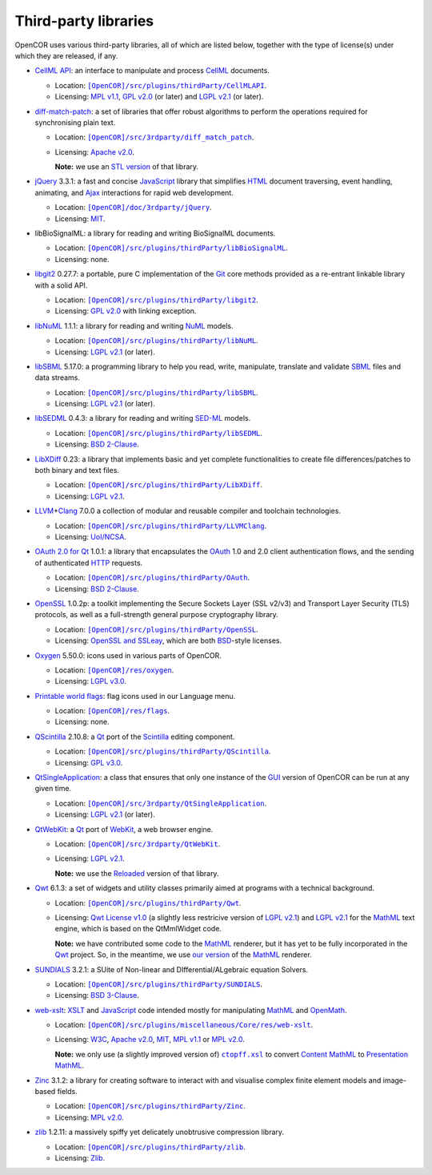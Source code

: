 .. _thirdPartyLibraries:

=======================
 Third-party libraries
=======================

OpenCOR uses various third-party libraries, all of which are listed below, together with the type of license(s) under which they are released, if any.

- `CellML API <https://github.com/cellmlapi/cellml-api/>`__: an interface to manipulate and process `CellML <https://www.cellml.org/>`__ documents.

  - Location: |CellMLAPI|_.
  - Licensing: `MPL v1.1 <https://opensource.org/licenses/MPL-1.1>`__, `GPL v2.0 <https://opensource.org/licenses/GPL-2.0>`__ (or later) and `LGPL v2.1 <https://opensource.org/licenses/LGPL-2.1>`__ (or later).

  .. |CellMLAPI| replace:: ``[OpenCOR]/src/plugins/thirdParty/CellMLAPI``
  .. _CellMLAPI: https://github.com/opencor/opencor/tree/master/src/plugins/thirdParty/CellMLAPI

- `diff-match-patch <https://code.google.com/p/google-diff-match-patch/>`__: a set of libraries that offer robust algorithms to perform the operations required for synchronising plain text.

  - Location: |diff-match-patchSoftware|_.
  - Licensing: `Apache v2.0 <https://opensource.org/licenses/Apache-2.0>`__.

    **Note:** we use an `STL version <https://github.com/leutloff/diff-match-patch-cpp-stl>`__ of that library.

  .. |diff-match-patchSoftware| replace:: ``[OpenCOR]/src/3rdparty/diff_match_patch``
  .. _diff-match-patchSoftware: https://github.com/opencor/opencor/tree/master/src/3rdparty/diff_match_patch

- `jQuery <https://jquery.com/>`__ 3.3.1: a fast and concise `JavaScript <https://en.wikipedia.org/wiki/JavaScript>`__ library that simplifies `HTML <https://www.w3.org/html/>`__ document traversing, event handling, animating, and `Ajax <https://en.wikipedia.org/wiki/Ajax_(programming)>`__ interactions for rapid web development.

  - Location: |jQuerySoftware|_.
  - Licensing: `MIT <https://opensource.org/licenses/MIT>`__.

  .. |jQuerySoftware| replace:: ``[OpenCOR]/doc/3rdparty/jQuery``
  .. _jQuerySoftware: https://github.com/opencor/opencor/tree/master/doc/3rdparty/jQuery

- libBioSignalML: a library for reading and writing BioSignalML documents.

  - Location: |libBioSignalML|_.
  - Licensing: none.

  .. |libBioSignalML| replace:: ``[OpenCOR]/src/plugins/thirdParty/libBioSignalML``
  .. _libBioSignalML: https://github.com/opencor/opencor/tree/master/src/plugins/thirdParty/libBioSignalML

- `libgit2 <https://libgit2.github.com/>`__ 0.27.7: a portable, pure C implementation of the `Git <https://git-scm.com/>`__ core methods provided as a re-entrant linkable library with a solid API.

  - Location: |libgit2Software|_.
  - Licensing: `GPL v2.0 <https://opensource.org/licenses/GPL-2.0>`__ with linking exception.

  .. |libgit2Software| replace:: ``[OpenCOR]/src/plugins/thirdParty/libgit2``
  .. _libgit2Software: https://github.com/opencor/opencor/tree/master/src/plugins/thirdParty/libgit2

- `libNuML <https://github.com/NuML/NuML/>`__ 1.1.1: a library for reading and writing `NuML <https://github.com/NuML/NuML/>`__ models.

  - Location: |libNuML|_.
  - Licensing: `LGPL v2.1 <https://opensource.org/licenses/LGPL-2.1>`__ (or later).

  .. |libNuML| replace:: ``[OpenCOR]/src/plugins/thirdParty/libNuML``
  .. _libNuML: https://github.com/opencor/opencor/tree/master/src/plugins/thirdParty/libNuML

- `libSBML <http://sbml.org/Software/libSBML/>`__ 5.17.0: a programming library to help you read, write, manipulate, translate and validate `SBML <http://www.sbml.org/>`__ files and data streams.

  - Location: |libSBML|_.
  - Licensing: `LGPL v2.1 <https://opensource.org/licenses/LGPL-2.1>`__ (or later).

  .. |libSBML| replace:: ``[OpenCOR]/src/plugins/thirdParty/libSBML``
  .. _libSBML: https://github.com/opencor/opencor/tree/master/src/plugins/thirdParty/libSBML

- `libSEDML <https://github.com/fbergmann/libSEDML/>`__ 0.4.3: a library for reading and writing `SED-ML <http://www.sed-ml.org/>`__ models.

  - Location: |libSEDML|_.
  - Licensing: `BSD 2-Clause <https://opensource.org/licenses/BSD-2-Clause>`__.

  .. |libSEDML| replace:: ``[OpenCOR]/src/plugins/thirdParty/libSEDML``
  .. _libSEDML: https://github.com/opencor/opencor/tree/master/src/plugins/thirdParty/libSEDML

- `LibXDiff <http://www.xmailserver.org/xdiff-lib.html>`__ 0.23: a library that implements basic and yet complete functionalities to create file differences/patches to both binary and text files.

  - Location: |LibXDiffSoftware|_.
  - Licensing: `LGPL v2.1 <https://opensource.org/licenses/LGPL-2.1>`__.

  .. |LibXDiffSoftware| replace:: ``[OpenCOR]/src/plugins/thirdParty/LibXDiff``
  .. _LibXDiffSoftware: https://github.com/opencor/opencor/tree/master/src/plugins/thirdParty/LibXDiff

- `LLVM <http://www.llvm.org/>`__\ +\ `Clang <http://clang.llvm.org/>`__ 7.0.0 a collection of modular and reusable compiler and toolchain technologies.

  - Location: |LLVM+ClangSoftware|_.
  - Licensing: `UoI/NCSA <https://opensource.org/licenses/UoI-NCSA>`__.

  .. |LLVM+ClangSoftware| replace:: ``[OpenCOR]/src/plugins/thirdParty/LLVMClang``
  .. _LLVM+ClangSoftware: https://github.com/opencor/opencor/tree/master/src/plugins/thirdParty/LLVMClang

- `OAuth 2.0 for Qt <https://github.com/pipacs/o2>`__ 1.0.1: a library that encapsulates the `OAuth <https://oauth.net/>`__ 1.0 and 2.0 client authentication flows, and the sending of authenticated `HTTP <https://www.w3.org/Protocols/>`__ requests.

  - Location: |OAuthSoftware|_.
  - Licensing: `BSD 2-Clause <https://opensource.org/licenses/BSD-2-Clause>`__.

  .. |OAuthSoftware| replace:: ``[OpenCOR]/src/plugins/thirdParty/OAuth``
  .. _OAuthSoftware: https://github.com/opencor/opencor/tree/master/src/plugins/thirdParty/OAuth

- `OpenSSL <https://www.openssl.org/>`__ 1.0.2p: a toolkit implementing the Secure Sockets Layer (SSL v2/v3) and Transport Layer Security (TLS) protocols, as well as a full-strength general purpose cryptography library.

  - Location: |OpenSSLSoftware|_.
  - Licensing: `OpenSSL and SSLeay <https://www.openssl.org/source/license.html>`__, which are both `BSD <https://opensource.org/licenses/BSD-3-Clause>`__-style licenses.

  .. |OpenSSLSoftware| replace:: ``[OpenCOR]/src/plugins/thirdParty/OpenSSL``
  .. _OpenSSLSoftware: https://github.com/opencor/opencor/tree/master/src/plugins/thirdParty/OpenSSL

- `Oxygen <https://packages.ubuntu.com/cosmic/oxygen-icon-theme>`__ 5.50.0: icons used in various parts of OpenCOR.

  - Location: |OxygenImages|_.
  - Licensing: `LGPL v3.0 <https://opensource.org/licenses/LGPL-3.0>`__.

  .. |OxygenImages| replace:: ``[OpenCOR]/res/oxygen``
  .. _OxygenImages: https://github.com/opencor/opencor/tree/master/res/oxygen

- `Printable world flags <https://www.printableworldflags.com/flag-icon/>`__: flag icons used in our Language menu.

  - Location: |FlagsImages|_.
  - Licensing: none.

  .. |FlagsImages| replace:: ``[OpenCOR]/res/flags``
  .. _FlagsImages: https://github.com/opencor/opencor/tree/master/res/flags

- `QScintilla <https://riverbankcomputing.com/software/qscintilla/intro>`__ 2.10.8: a `Qt <https://www.qt.io/>`__ port of the `Scintilla <http://www.scintilla.org/>`__ editing component.

  - Location: |QScintillaSoftware|_.
  - Licensing: `GPL v3.0 <https://opensource.org/licenses/GPL-3.0>`__.

  .. |QScintillaSoftware| replace:: ``[OpenCOR]/src/plugins/thirdParty/QScintilla``
  .. _QScintillaSoftware: https://github.com/opencor/opencor/tree/master/src/plugins/thirdParty/QScintilla

- `QtSingleApplication <https://code.qt.io/cgit/qt-solutions/qt-solutions.git/tree/qtsingleapplication>`__: a class that ensures that only one instance of the `GUI <https://en.wikipedia.org/wiki/Graphical_user_interface>`__ version of OpenCOR can be run at any given time.

  - Location: |QtSingleApplicationSoftware|_.
  - Licensing: `LGPL v2.1 <https://opensource.org/licenses/LGPL-2.1>`__ (or later).

  .. |QtSingleApplicationSoftware| replace:: ``[OpenCOR]/src/3rdparty/QtSingleApplication``
  .. _QtSingleApplicationSoftware: https://github.com/opencor/opencor/tree/master/src/3rdparty/QtSingleApplication

- `QtWebKit <http://code.qt.io/cgit/qt/qtwebkit.git/tree/>`__: a `Qt <https://www.qt.io/>`__ port of `WebKit <https://webkit.org/>`__, a web browser engine.

  - Location: |QtWebKitSoftware|_.
  - Licensing: `LGPL v2.1 <https://opensource.org/licenses/LGPL-2.1>`__.

    **Note:** we use the `Reloaded <https://github.com/annulen/webkit/wiki>`__ version of that library.

  .. |QtWebKitSoftware| replace:: ``[OpenCOR]/src/3rdparty/QtWebKit``
  .. _QtWebKitSoftware: https://github.com/opencor/opencor/tree/master/src/3rdparty/QtWebKit

- `Qwt <http://qwt.sourceforge.net/>`__ 6.1.3: a set of widgets and utility classes primarily aimed at programs with a technical background.

  - Location: |QwtSoftware|_.
  - Licensing: `Qwt License v1.0 <http://qwt.sourceforge.net/qwtlicense.html>`__ (a slightly less restricive version of `LGPL v2.1 <https://opensource.org/licenses/LGPL-2.1>`__) and `LGPL v2.1 <https://opensource.org/licenses/LGPL-2.1>`__ for the `MathML <https://www.w3.org/Math/>`__ text engine, which is based on the QtMmlWidget code.

    **Note:** we have contributed some code to the `MathML <https://www.w3.org/Math/>`__ renderer, but it has yet to be fully incorporated in the `Qwt <http://qwt.sourceforge.net/>`__ project.
    So, in the meantime, we use `our version <https://github.com/uwerat/qwt-mml-dev>`__ of the `MathML <https://www.w3.org/Math/>`__ renderer.

  .. |QwtSoftware| replace:: ``[OpenCOR]/src/plugins/thirdParty/Qwt``
  .. _QwtSoftware: https://github.com/opencor/opencor/tree/master/src/plugins/thirdParty/Qwt

- `SUNDIALS <http://computation.llnl.gov/projects/sundials>`__ 3.2.1: a SUite of Non-linear and DIfferential/ALgebraic equation Solvers.

  - Location: |SUNDIALSSoftware|_.
  - Licensing: `BSD 3-Clause <https://opensource.org/licenses/BSD-3-Clause>`__.

  .. |SUNDIALSSoftware| replace:: ``[OpenCOR]/src/plugins/thirdParty/SUNDIALS``
  .. _SUNDIALSSoftware: https://github.com/opencor/opencor/tree/master/src/plugins/thirdParty/SUNDIALS

- `web-xslt <https://github.com/davidcarlisle/web-xslt>`__: `XSLT <https://www.w3.org/TR/xslt>`__ and `JavaScript <https://en.wikipedia.org/wiki/JavaScript>`__ code intended mostly for manipulating `MathML <https://www.w3.org/Math/>`__ and `OpenMath <https://openmath.github.io/>`__.

  - Location: |web-xsltSoftware|_.
  - Licensing: `W3C <https://opensource.org/licenses/W3C>`__, `Apache v2.0 <https://opensource.org/licenses/Apache-2.0>`__, `MIT <https://opensource.org/licenses/MIT>`__, `MPL v1.1 <https://opensource.org/licenses/MPL-1.1>`__ or `MPL v2.0 <https://opensource.org/licenses/MPL-2.0>`__.

    **Note:** we only use (a slightly improved version of) |ctopff.xsl|_ to convert `Content MathML <https://www.w3.org/TR/MathML3/chapter4.html>`__ to `Presentation MathML <https://www.w3.org/TR/MathML2/chapter3.html>`__.

  .. |web-xsltSoftware| replace:: ``[OpenCOR]/src/plugins/miscellaneous/Core/res/web-xslt``
  .. _web-xsltSoftware: https://github.com/opencor/opencor/tree/master/src/plugins/miscellaneous/Core/res/web-xslt

  .. |ctopff.xsl| replace:: ``ctopff.xsl``
  .. _ctopff.xsl: https://github.com/davidcarlisle/web-xslt/blob/master/ctop/ctopff.xsl

- `Zinc <https://github.com/OpenCMISS/zinc>`__ 3.1.2: a library for creating software to interact with and visualise complex finite element models and image-based fields.

  - Location: |ZincSoftware|_.
  - Licensing: `MPL v2.0 <https://opensource.org/licenses/MPL-2.0>`__.

  .. |ZincSoftware| replace:: ``[OpenCOR]/src/plugins/thirdParty/Zinc``
  .. _ZincSoftware: https://github.com/opencor/opencor/tree/master/src/plugins/thirdParty/Zinc

- `zlib <http://www.zlib.net/>`__ 1.2.11: a massively spiffy yet delicately unobtrusive compression library.

  - Location: |zlibSoftware|_.
  - Licensing: `Zlib <https://opensource.org/licenses/Zlib>`__.

  .. |zlibSoftware| replace:: ``[OpenCOR]/src/plugins/thirdParty/zlib``
  .. _zlibSoftware: https://github.com/opencor/opencor/tree/master/src/plugins/thirdParty/zlib
